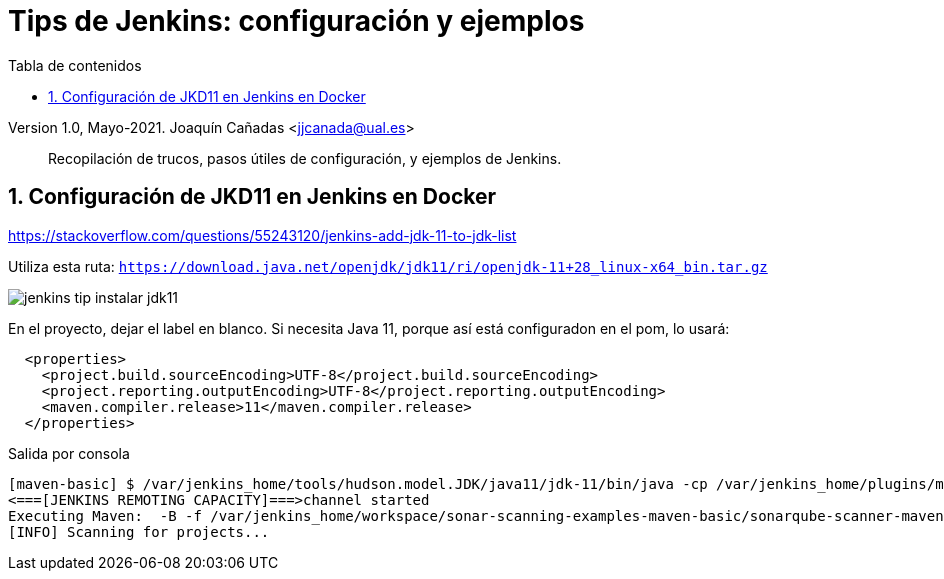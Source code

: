 ////
Codificación, idioma, tabla de contenidos, tipo de documento
////
:encoding: utf-8
:lang: es
:toc: right
:toc-title: Tabla de contenidos
:keywords: CI/CD Jenkins SonarQube
:doctype: book
:icons: font

////
/// activar btn:
////
:experimental:

:source-highlighter: rouge
:rouge-linenums-mode: inline

// :highlightjsdir: ./highlight

:figure-caption: Fig.
:imagesdir: images

////
Nombre y título del trabajo
////
= Tips de Jenkins: configuración y ejemplos

Version 1.0, Mayo-2021.
Joaquín Cañadas <jjcanada@ual.es>

// Entrar en modo no numerado de apartados
:numbered!: 

[abstract]
////
COLOCA A CONTINUACION EL RESUMEN
////
Recopilación de trucos, pasos útiles de configuración, y ejemplos de Jenkins. 

////
COLOCA A CONTINUACION LOS OBJETIVOS
////


// Entrar en modo numerado de apartados
:numbered:



== Configuración de JKD11 en Jenkins en Docker

https://stackoverflow.com/questions/55243120/jenkins-add-jdk-11-to-jdk-list

Utiliza esta ruta: `https://download.java.net/openjdk/jdk11/ri/openjdk-11+28_linux-x64_bin.tar.gz`

image::jenkins-tip-instalar-jdk11.png[role="thumb", align="center"]

En el proyecto, dejar el label en blanco. Si necesita Java 11, porque así está configuradon en el pom, lo usará: 

[source, xml]
----
  <properties>
    <project.build.sourceEncoding>UTF-8</project.build.sourceEncoding>
    <project.reporting.outputEncoding>UTF-8</project.reporting.outputEncoding>
    <maven.compiler.release>11</maven.compiler.release>
  </properties>
----

Salida por consola

[source]
----
[maven-basic] $ /var/jenkins_home/tools/hudson.model.JDK/java11/jdk-11/bin/java -cp /var/jenkins_home/plugins/maven-plugin/WEB-INF/lib/maven35-agent-1.13.jar:/var/jenkins_home/tools/hudson.tasks.Maven_MavenInstallation/Default_Maven/boot/plexus-classworlds-2.6.0.jar:/var/jenkins_home/tools/hudson.tasks.Maven_MavenInstallation/Default_Maven/conf/logging jenkins.maven3.agent.Maven35Main /var/jenkins_home/tools/hudson.tasks.Maven_MavenInstallation/Default_Maven /var/jenkins_home/war/WEB-INF/lib/remoting-4.6.jar /var/jenkins_home/plugins/maven-plugin/WEB-INF/lib/maven35-interceptor-1.13.jar /var/jenkins_home/plugins/maven-plugin/WEB-INF/lib/maven3-interceptor-commons-1.13.jar 43603
<===[JENKINS REMOTING CAPACITY]===>channel started
Executing Maven:  -B -f /var/jenkins_home/workspace/sonar-scanning-examples-maven-basic/sonarqube-scanner-maven/maven-basic/pom.xml clean verify sonar:sonar
[INFO] Scanning for projects...
----

